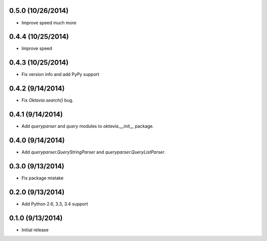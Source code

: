 0.5.0 (10/26/2014)
====================

* Improve speed much more

0.4.4 (10/25/2014)
====================

* Improve speed

0.4.3 (10/25/2014)
====================

* Fix version info and add PyPy support

0.4.2 (9/14/2014)
====================

* Fix `Oktavia.search()` bug.

0.4.1 (9/14/2014)
====================

* Add `queryparser` and `query` modules to `oktavia.__init__` package.

0.4.0 (9/14/2014)
====================

* Add `queryparser.QueryStringParser` and `queryparser.QueryListParser`.

0.3.0 (9/13/2014)
====================

* Fix package mistake

0.2.0 (9/13/2014)
====================

* Add Python 2.6, 3.3, 3.4 support

0.1.0 (9/13/2014)
====================

* Initial release
